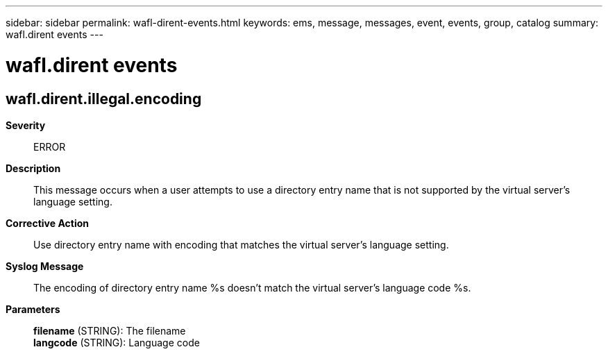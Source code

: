 ---
sidebar: sidebar
permalink: wafl-dirent-events.html
keywords: ems, message, messages, event, events, group, catalog
summary: wafl.dirent events
---

= wafl.dirent events
:toclevels: 1
:hardbreaks:
:nofooter:
:icons: font
:linkattrs:
:imagesdir: ./media/

== wafl.dirent.illegal.encoding
*Severity*::
ERROR
*Description*::
This message occurs when a user attempts to use a directory entry name that is not supported by the virtual server's language setting.
*Corrective Action*::
Use directory entry name with encoding that matches the virtual server's language setting.
*Syslog Message*::
The encoding of directory entry name %s doesn't match the virtual server's language code %s.
*Parameters*::
*filename* (STRING): The filename
*langcode* (STRING): Language code
